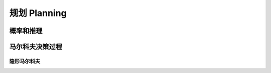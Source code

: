 *************
规划 Planning
*************

概率和推理
========

马尔科夫决策过程
================

隐形马尔科夫
-----------